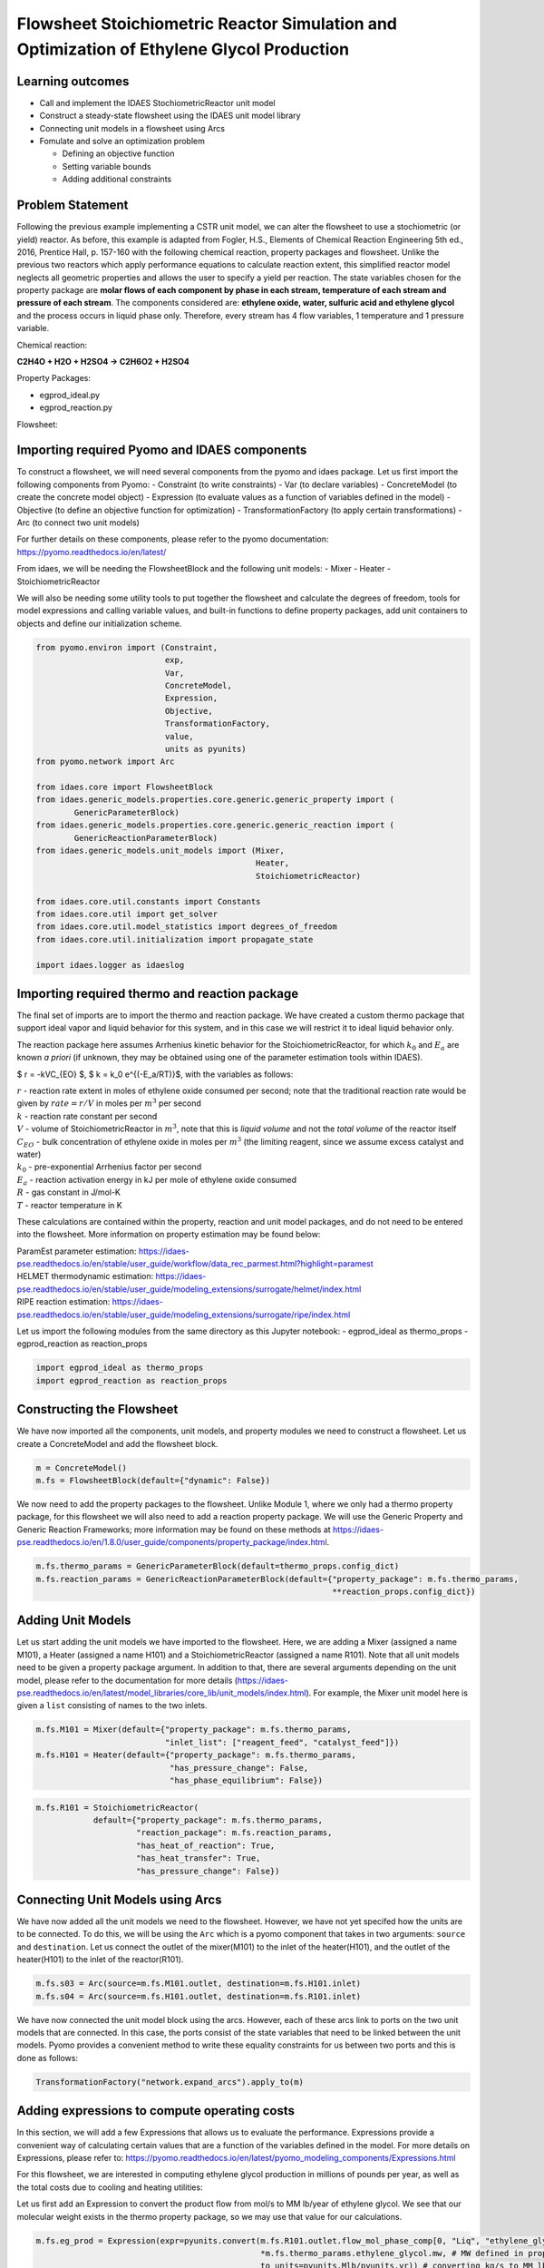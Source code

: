 Flowsheet Stoichiometric Reactor Simulation and Optimization of Ethylene Glycol Production
==========================================================================================

Learning outcomes
-----------------

-  Call and implement the IDAES StochiometricReactor unit model
-  Construct a steady-state flowsheet using the IDAES unit model library
-  Connecting unit models in a flowsheet using Arcs
-  Fomulate and solve an optimization problem

   -  Defining an objective function
   -  Setting variable bounds
   -  Adding additional constraints

Problem Statement
-----------------

Following the previous example implementing a CSTR unit model, we can
alter the flowsheet to use a stochiometric (or yield) reactor. As
before, this example is adapted from Fogler, H.S., Elements of Chemical
Reaction Engineering 5th ed., 2016, Prentice Hall, p. 157-160 with the
following chemical reaction, property packages and flowsheet. Unlike the
previous two reactors which apply performance equations to calculate
reaction extent, this simplified reactor model neglects all geometric
properties and allows the user to specify a yield per reaction. The
state variables chosen for the property package are **molar flows of
each component by phase in each stream, temperature of each stream and
pressure of each stream**. The components considered are: **ethylene
oxide, water, sulfuric acid and ethylene glycol** and the process occurs
in liquid phase only. Therefore, every stream has 4 flow variables, 1
temperature and 1 pressure variable.

Chemical reaction:

**C2H4O + H2O + H2SO4 → C2H6O2 + H2SO4**

Property Packages:

-  egprod_ideal.py
-  egprod_reaction.py

Flowsheet:

.. image:: egprod_flowsheet.png

Importing required Pyomo and IDAES components
---------------------------------------------

To construct a flowsheet, we will need several components from the pyomo
and idaes package. Let us first import the following components from
Pyomo: - Constraint (to write constraints) - Var (to declare variables)
- ConcreteModel (to create the concrete model object) - Expression (to
evaluate values as a function of variables defined in the model) -
Objective (to define an objective function for optimization) -
TransformationFactory (to apply certain transformations) - Arc (to
connect two unit models)

For further details on these components, please refer to the pyomo
documentation: https://pyomo.readthedocs.io/en/latest/

From idaes, we will be needing the FlowsheetBlock and the following unit
models: - Mixer - Heater - StoichiometricReactor

We will also be needing some utility tools to put together the flowsheet
and calculate the degrees of freedom, tools for model expressions and
calling variable values, and built-in functions to define property
packages, add unit containers to objects and define our initialization
scheme.

.. code:: ipython3

    from pyomo.environ import (Constraint,
                               exp,
                               Var,
                               ConcreteModel,
                               Expression,
                               Objective,
                               TransformationFactory,
                               value,
                               units as pyunits)
    from pyomo.network import Arc
    
    from idaes.core import FlowsheetBlock
    from idaes.generic_models.properties.core.generic.generic_property import (
            GenericParameterBlock)
    from idaes.generic_models.properties.core.generic.generic_reaction import (
            GenericReactionParameterBlock)
    from idaes.generic_models.unit_models import (Mixer,
                                                  Heater,
                                                  StoichiometricReactor)
    
    from idaes.core.util.constants import Constants
    from idaes.core.util import get_solver
    from idaes.core.util.model_statistics import degrees_of_freedom
    from idaes.core.util.initialization import propagate_state
    
    import idaes.logger as idaeslog

Importing required thermo and reaction package
----------------------------------------------

The final set of imports are to import the thermo and reaction package.
We have created a custom thermo package that support ideal vapor and
liquid behavior for this system, and in this case we will restrict it to
ideal liquid behavior only.

The reaction package here assumes Arrhenius kinetic behavior for the
StoichiometricReactor, for which :math:`k_0` and :math:`E_a` are known
*a priori* (if unknown, they may be obtained using one of the parameter
estimation tools within IDAES).

$ r = -kVC_{EO} $, $ k = k_0 e^{(-E_a/RT)}$, with the variables as
follows:

| :math:`r` - reaction rate extent in moles of ethylene oxide consumed
  per second; note that the traditional reaction rate would be given by
  :math:`rate = r/V` in moles per :math:`m^3` per second
| :math:`k` - reaction rate constant per second
| :math:`V` - volume of StoichiometricReactor in :math:`m^3`, note that
  this is *liquid volume* and not the *total volume* of the reactor
  itself
| :math:`C_{EO}` - bulk concentration of ethylene oxide in moles per
  :math:`m^3` (the limiting reagent, since we assume excess catalyst and
  water)
| :math:`k_0` - pre-exponential Arrhenius factor per second
| :math:`E_a` - reaction activation energy in kJ per mole of ethylene
  oxide consumed
| :math:`R` - gas constant in J/mol-K
| :math:`T` - reactor temperature in K

These calculations are contained within the property, reaction and unit
model packages, and do not need to be entered into the flowsheet. More
information on property estimation may be found below:

| ParamEst parameter estimation:
  https://idaes-pse.readthedocs.io/en/stable/user_guide/workflow/data_rec_parmest.html?highlight=paramest
| HELMET thermodynamic estimation:
  https://idaes-pse.readthedocs.io/en/stable/user_guide/modeling_extensions/surrogate/helmet/index.html
| RIPE reaction estimation:
  https://idaes-pse.readthedocs.io/en/stable/user_guide/modeling_extensions/surrogate/ripe/index.html

Let us import the following modules from the same directory as this
Jupyter notebook: - egprod_ideal as thermo_props - egprod_reaction as
reaction_props

.. code:: ipython3

    import egprod_ideal as thermo_props
    import egprod_reaction as reaction_props

Constructing the Flowsheet
--------------------------

We have now imported all the components, unit models, and property
modules we need to construct a flowsheet. Let us create a ConcreteModel
and add the flowsheet block.

.. code:: ipython3

    m = ConcreteModel()
    m.fs = FlowsheetBlock(default={"dynamic": False})

We now need to add the property packages to the flowsheet. Unlike Module
1, where we only had a thermo property package, for this flowsheet we
will also need to add a reaction property package. We will use the
Generic Property and Generic Reaction Frameworks; more information may
be found on these methods at
https://idaes-pse.readthedocs.io/en/1.8.0/user_guide/components/property_package/index.html.

.. code:: ipython3

    m.fs.thermo_params = GenericParameterBlock(default=thermo_props.config_dict)
    m.fs.reaction_params = GenericReactionParameterBlock(default={"property_package": m.fs.thermo_params,
                                                                  **reaction_props.config_dict})

Adding Unit Models
------------------

Let us start adding the unit models we have imported to the flowsheet.
Here, we are adding a Mixer (assigned a name M101), a Heater (assigned a
name H101) and a StoichiometricReactor (assigned a name R101). Note that
all unit models need to be given a property package argument. In
addition to that, there are several arguments depending on the unit
model, please refer to the documentation for more details
(https://idaes-pse.readthedocs.io/en/latest/model_libraries/core_lib/unit_models/index.html).
For example, the Mixer unit model here is given a ``list`` consisting of
names to the two inlets.

.. code:: ipython3

    m.fs.M101 = Mixer(default={"property_package": m.fs.thermo_params,
                               "inlet_list": ["reagent_feed", "catalyst_feed"]})
    m.fs.H101 = Heater(default={"property_package": m.fs.thermo_params,
                                "has_pressure_change": False,
                                "has_phase_equilibrium": False})

.. code:: ipython3

    m.fs.R101 = StoichiometricReactor(
                default={"property_package": m.fs.thermo_params,
                         "reaction_package": m.fs.reaction_params,
                         "has_heat_of_reaction": True,
                         "has_heat_transfer": True,
                         "has_pressure_change": False})

Connecting Unit Models using Arcs
---------------------------------

We have now added all the unit models we need to the flowsheet. However,
we have not yet specifed how the units are to be connected. To do this,
we will be using the ``Arc`` which is a pyomo component that takes in
two arguments: ``source`` and ``destination``. Let us connect the outlet
of the mixer(M101) to the inlet of the heater(H101), and the outlet of
the heater(H101) to the inlet of the reactor(R101).

.. code:: ipython3

    m.fs.s03 = Arc(source=m.fs.M101.outlet, destination=m.fs.H101.inlet)
    m.fs.s04 = Arc(source=m.fs.H101.outlet, destination=m.fs.R101.inlet)

We have now connected the unit model block using the arcs. However, each
of these arcs link to ports on the two unit models that are connected.
In this case, the ports consist of the state variables that need to be
linked between the unit models. Pyomo provides a convenient method to
write these equality constraints for us between two ports and this is
done as follows:

.. code:: ipython3

    TransformationFactory("network.expand_arcs").apply_to(m)

Adding expressions to compute operating costs
---------------------------------------------

In this section, we will add a few Expressions that allows us to
evaluate the performance. Expressions provide a convenient way of
calculating certain values that are a function of the variables defined
in the model. For more details on Expressions, please refer to:
https://pyomo.readthedocs.io/en/latest/pyomo_modeling_components/Expressions.html

For this flowsheet, we are interested in computing ethylene glycol
production in millions of pounds per year, as well as the total costs
due to cooling and heating utilities:

Let us first add an Expression to convert the product flow from mol/s to
MM lb/year of ethylene glycol. We see that our molecular weight exists
in the thermo property package, so we may use that value for our
calculations.

.. code:: ipython3

    m.fs.eg_prod = Expression(expr=pyunits.convert(m.fs.R101.outlet.flow_mol_phase_comp[0, "Liq", "ethylene_glycol"]
                                                   *m.fs.thermo_params.ethylene_glycol.mw, # MW defined in properties as kg/mol
                                                   to_units=pyunits.Mlb/pyunits.yr)) # converting kg/s to MM lb/year

Now, let us add expressions to compute the reactor cooling cost
(\\\ :math:`/s) assuming a cost of 0.212E-4 \\`/kW, and the heating
utility cost (\\\ :math:`/s) assuming 2.2E-4 \\`/kW. Note that the heat
duty is in units of watt (J/s). The total operating cost will be the sum
of the two, expressed in \\$/year assuming 8000 operating hours per year
(~10% downtime, which is fairly common for small scale chemical plants):

.. code:: ipython3

    m.fs.cooling_cost = Expression(expr=0.212e-7 * (-m.fs.R101.heat_duty[0]))  # the reaction is exothermic, so R101 duty is negative
    m.fs.heating_cost = Expression(expr=2.2e-7 * m.fs.H101.heat_duty[0])  # the stream must be heated to T_rxn, so H101 duty is positive
    m.fs.operating_cost = Expression(expr=(3600 * 8000 *(m.fs.heating_cost + m.fs.cooling_cost)))

Fixing feed conditions
----------------------

Let us first check how many degrees of freedom exist for this flowsheet
using the ``degrees_of_freedom`` tool we imported earlier. We expect
each stream to have 6 degrees of freedom, the mixer to have 0 (after
both streams are accounted for), the heater to have 1 (just the duty,
since the inlet is also the outlet of M101), and the reactor to have 1
(duty or overall conversion, since the inlet is also the outlet of
H101). In this case, the reactor has an extra degree of freedom since we
have not yet defined the yield of the sole rate-kinetics reaction.
Therefore, we have 15 degrees of freedom to specify: temperature,
pressure and flow of all four components on both streams; outlet heater
temperature; reactor conversion and duty.

.. code:: ipython3

    print(degrees_of_freedom(m))


.. parsed-literal::

    15
    

We will now be fixing the feed stream to the conditions shown in the
flowsheet above. As mentioned in other tutorials, the IDAES framework
expects a time index value for every referenced internal stream or unit
variable, even in steady-state systems with a single time point $ t = 0
$. The non-present components in each stream are assigned a very small
non-zero value to help with convergence and initializing. Based on
stoichiometric ratios for the reaction, 80% conversion and 200 MM
lb/year (46.4 mol/s) of ethylene glycol, we will initialize our
simulation with the following calculated values:

.. code:: ipython3

    m.fs.M101.reagent_feed.flow_mol_phase_comp[0, "Liq", "ethylene_oxide"].fix(58.0*pyunits.mol/pyunits.s)
    m.fs.M101.reagent_feed.flow_mol_phase_comp[0, "Liq", "water"].fix(39.6*pyunits.mol/pyunits.s)  # calculated from 16.1 mol EO / cudm in stream
    m.fs.M101.reagent_feed.flow_mol_phase_comp[0, "Liq", "sulfuric_acid"].fix(1e-5*pyunits.mol/pyunits.s)
    m.fs.M101.reagent_feed.flow_mol_phase_comp[0, "Liq", "ethylene_glycol"].fix(1e-5*pyunits.mol/pyunits.s)
    m.fs.M101.reagent_feed.temperature.fix(298.15*pyunits.K)
    m.fs.M101.reagent_feed.pressure.fix(1e5*pyunits.Pa)
    
    m.fs.M101.catalyst_feed.flow_mol_phase_comp[0, "Liq", "ethylene_oxide"].fix(1e-5*pyunits.mol/pyunits.s)
    m.fs.M101.catalyst_feed.flow_mol_phase_comp[0, "Liq", "water"].fix(200*pyunits.mol/pyunits.s)
    m.fs.M101.catalyst_feed.flow_mol_phase_comp[0, "Liq", "sulfuric_acid"].fix(0.334*pyunits.mol/pyunits.s)  # calculated from 0.9 wt% SA in stream
    m.fs.M101.catalyst_feed.flow_mol_phase_comp[0, "Liq", "ethylene_glycol"].fix(1e-5*pyunits.mol/pyunits.s)
    m.fs.M101.catalyst_feed.temperature.fix(298.15*pyunits.K)
    m.fs.M101.catalyst_feed.pressure.fix(1e5*pyunits.Pa)

Fixing unit model specifications
--------------------------------

Now that we have fixed our inlet feed conditions, we will now be fixing
the operating conditions for the unit models in the flowsheet. Let us
fix the outlet temperature of H101 to 328.15 K.

.. code:: ipython3

    m.fs.H101.outlet.temperature.fix(328.15*pyunits.K)

We will need to specify both initial conversion and heat duty values
(these are the only two free variables to choose from). Since heat duty
and the outlet reactor temperature are interdependent, we can choose to
specify this quantity instead. While the reaction kinetic parameters
exist in the property package, we also do not need to add a rate
constant expression since generation is explicitly defined through the
conversion/yield. Note that our initial problem will solve with zero
*temperature change* but will be infeasible with zero *heat duty*; this
is due to the heat of reaction enforced by allowing heat transfer and
mandating a non-zero conversion.

.. code:: ipython3

    m.fs.R101.conversion = Var(initialize=0.80, bounds=(0, 1), units=pyunits.dimensionless)  # fraction
    
    m.fs.R101.conv_constraint = Constraint(
        expr=m.fs.R101.conversion*m.fs.R101.inlet.
        flow_mol_phase_comp[0, "Liq", "ethylene_oxide"] ==
        (m.fs.R101.inlet.flow_mol_phase_comp[0, "Liq", "ethylene_oxide"] -
         m.fs.R101.outlet.flow_mol_phase_comp[0, "Liq", "ethylene_oxide"]))
    
    m.fs.R101.conversion.fix(0.80)
    
    m.fs.R101.outlet.temperature.fix(328.15*pyunits.K)  # equal inlet reactor temperature

.. code:: ipython3

    print(degrees_of_freedom(m))


.. parsed-literal::

    0
    

Finally, we need to initialize the each unit operation in sequence to
solve the flowsheet. In best practice, unit operations are initialized
or solved, and outlet properties are propagated to connected inlet
streams via arc definitions as follows:

.. code:: ipython3

    # Initialize and solve each unit operation
    m.fs.M101.initialize()
    propagate_state(arc=m.fs.s03)
    
    m.fs.H101.initialize()
    propagate_state(arc=m.fs.s04)
    
    m.fs.R101.initialize()
    
    # set solver
    solver = get_solver()


.. parsed-literal::

    2021-12-01 07:00:01 [INFO] idaes.init.fs.M101.reagent_feed_state: Starting initialization
    2021-12-01 07:00:01 [INFO] idaes.init.fs.M101.reagent_feed_state: Property initialization: optimal - Optimal Solution Found.
    2021-12-01 07:00:01 [INFO] idaes.init.fs.M101.catalyst_feed_state: Starting initialization
    2021-12-01 07:00:01 [INFO] idaes.init.fs.M101.catalyst_feed_state: Property initialization: optimal - Optimal Solution Found.
    2021-12-01 07:00:01 [INFO] idaes.init.fs.M101.mixed_state: Starting initialization
    2021-12-01 07:00:01 [INFO] idaes.init.fs.M101.mixed_state: Property initialization: optimal - Optimal Solution Found.
    2021-12-01 07:00:01 [INFO] idaes.init.fs.M101.mixed_state: Property package initialization: optimal - Optimal Solution Found.
    2021-12-01 07:00:02 [INFO] idaes.init.fs.M101: Initialization Complete: optimal - Optimal Solution Found
    2021-12-01 07:00:02 [INFO] idaes.init.fs.H101.control_volume.properties_in: Starting initialization
    2021-12-01 07:00:02 [INFO] idaes.init.fs.H101.control_volume.properties_in: Property initialization: optimal - Optimal Solution Found.
    2021-12-01 07:00:02 [INFO] idaes.init.fs.H101.control_volume.properties_out: Starting initialization
    2021-12-01 07:00:02 [INFO] idaes.init.fs.H101.control_volume.properties_out: Property initialization: optimal - Optimal Solution Found.
    2021-12-01 07:00:02 [INFO] idaes.init.fs.H101.control_volume: Initialization Complete
    2021-12-01 07:00:02 [INFO] idaes.init.fs.H101: Initialization Complete: optimal - Optimal Solution Found
    2021-12-01 07:00:02 [INFO] idaes.init.fs.R101.control_volume.properties_in: Starting initialization
    2021-12-01 07:00:02 [INFO] idaes.init.fs.R101.control_volume.properties_in: Property initialization: optimal - Optimal Solution Found.
    2021-12-01 07:00:02 [INFO] idaes.init.fs.R101.control_volume.properties_out: Starting initialization
    2021-12-01 07:00:03 [INFO] idaes.init.fs.R101.control_volume.properties_out: Property initialization: optimal - Optimal Solution Found.
    2021-12-01 07:00:03 [INFO] idaes.init.fs.R101.control_volume.reactions: Initialization Complete.
    2021-12-01 07:00:03 [INFO] idaes.init.fs.R101.control_volume: Initialization Complete
    2021-12-01 07:00:03 [INFO] idaes.init.fs.R101: Initialization Complete: optimal - Optimal Solution Found
    

.. code:: ipython3

    # Solve the model
    results = solver.solve(m, tee=True)


.. parsed-literal::

    Ipopt 3.13.2: nlp_scaling_method=gradient-based
    tol=1e-06
    
    
    ******************************************************************************
    This program contains Ipopt, a library for large-scale nonlinear optimization.
     Ipopt is released as open source code under the Eclipse Public License (EPL).
             For more information visit http://projects.coin-or.org/Ipopt
    
    This version of Ipopt was compiled from source code available at
        https://github.com/IDAES/Ipopt as part of the Institute for the Design of
        Advanced Energy Systems Process Systems Engineering Framework (IDAES PSE
        Framework) Copyright (c) 2018-2019. See https://github.com/IDAES/idaes-pse.
    
    This version of Ipopt was compiled using HSL, a collection of Fortran codes
        for large-scale scientific computation.  All technical papers, sales and
        publicity material resulting from use of the HSL codes within IPOPT must
        contain the following acknowledgement:
            HSL, a collection of Fortran codes for large-scale scientific
            computation. See http://www.hsl.rl.ac.uk.
    ******************************************************************************
    
    This is Ipopt version 3.13.2, running with linear solver ma27.
    
    Number of nonzeros in equality constraint Jacobian...:      232
    Number of nonzeros in inequality constraint Jacobian.:        0
    Number of nonzeros in Lagrangian Hessian.............:      221
    
    Total number of variables............................:       65
                         variables with only lower bounds:        0
                    variables with lower and upper bounds:       56
                         variables with only upper bounds:        0
    Total number of equality constraints.................:       65
    Total number of inequality constraints...............:        0
            inequality constraints with only lower bounds:        0
       inequality constraints with lower and upper bounds:        0
            inequality constraints with only upper bounds:        0
    
    iter    objective    inf_pr   inf_du lg(mu)  ||d||  lg(rg) alpha_du alpha_pr  ls
       0  0.0000000e+00 1.76e+06 0.00e+00  -1.0 0.00e+00    -  0.00e+00 0.00e+00   0
       1  0.0000000e+00 1.77e+04 6.74e-04  -1.0 1.00e-02    -  9.90e-01 9.90e-01h  1
       2  0.0000000e+00 1.67e+02 5.83e-01  -1.0 1.00e-04    -  9.90e-01 9.91e-01h  1
       3  0.0000000e+00 1.10e-06 8.89e+02  -1.0 9.43e-07    -  9.91e-01 1.00e+00h  1
    Cannot recompute multipliers for feasibility problem.  Error in eq_mult_calculator
    
    Number of Iterations....: 3
    
                                       (scaled)                 (unscaled)
    Objective...............:   0.0000000000000000e+00    0.0000000000000000e+00
    Dual infeasibility......:   1.0094083379891624e+05    1.0094083379891624e+05
    Constraint violation....:   7.2759576141834259e-12    1.1026859283447266e-06
    Complementarity.........:   0.0000000000000000e+00    0.0000000000000000e+00
    Overall NLP error.......:   7.2759576141834259e-12    1.0094083379891624e+05
    
    
    Number of objective function evaluations             = 4
    Number of objective gradient evaluations             = 4
    Number of equality constraint evaluations            = 4
    Number of inequality constraint evaluations          = 0
    Number of equality constraint Jacobian evaluations   = 4
    Number of inequality constraint Jacobian evaluations = 0
    Number of Lagrangian Hessian evaluations             = 3
    Total CPU secs in IPOPT (w/o function evaluations)   =      0.002
    Total CPU secs in NLP function evaluations           =      0.000
    
    EXIT: Optimal Solution Found.
    

Analyze the results of the square problem
-----------------------------------------

What is the total operating cost?

.. code:: ipython3

    print('operating cost = $', value(m.fs.operating_cost), ' per year')


.. parsed-literal::

    operating cost = $ 3458139.885712622  per year
    

For this operating cost, what conversion did we achieve of ethylene
oxide to ethylene glycol?

.. code:: ipython3

    m.fs.R101.report()
    
    print()
    print('Conversion achieved = ', value(m.fs.R101.conversion)*100, '%')


.. parsed-literal::

    
    ====================================================================================
    Unit : fs.R101                                                             Time: 0.0
    ------------------------------------------------------------------------------------
        Unit Performance
    
        Variables: 
    
        Key                  : Value       : Fixed : Bounds
                   Heat Duty : -5.6566e+06 : False : (None, None)
        Reaction Extent [R1] :      46.400 : False : (None, None)
    
    ------------------------------------------------------------------------------------
        Stream Table
                                                     Inlet     Outlet  
        Molar Flowrate ('Liq', 'ethylene_oxide')      58.000     11.600
        Molar Flowrate ('Liq', 'water')               239.60     193.20
        Molar Flowrate ('Liq', 'sulfuric_acid')      0.33401    0.33401
        Molar Flowrate ('Liq', 'ethylene_glycol') 2.0000e-05     46.400
        Temperature                                   328.15     328.15
        Pressure                                  1.0000e+05 1.0000e+05
    ====================================================================================
    
    Conversion achieved =  80.0 %
    

Optimizing Ethylene Glycol Production
-------------------------------------

Now that the flowsheet has been squared and solved, we can run a small
optimization problem to minimize our production costs. Suppose we
require at least 200 million pounds/year of ethylene glycol produced and
90% conversion of ethylene oxide, allowing for variable reactor volume
(considering operating/non-capital costs only) and reactor temperature
(heater outlet).

Let us declare our objective function for this problem.

.. code:: ipython3

    m.fs.objective = Objective(expr=m.fs.operating_cost)

Now, we need to add the design constraints and unfix the decision
variables as we had solved a square problem (degrees of freedom = 0)
until now, as well as set bounds for the design variables (reactor
outlet temperature is set by state variable bounds in property package):

.. code:: ipython3

    m.fs.eg_prod_con = Constraint(expr=m.fs.eg_prod >= 200*pyunits.Mlb/pyunits.yr)  # MM lb/year
    m.fs.R101.conversion.fix(0.90)
    
    m.fs.H101.outlet.temperature.unfix()
    m.fs.H101.outlet.temperature[0].setlb(328.15*pyunits.K)
    m.fs.H101.outlet.temperature[0].setub(470.45*pyunits.K)  # highest component boiling point (ethylene glycol)
    
    m.fs.R101.outlet.temperature.unfix()

We have now defined the optimization problem and we are now ready to
solve this problem.

.. code:: ipython3

    results = solver.solve(m, tee=True)


.. parsed-literal::

    Ipopt 3.13.2: nlp_scaling_method=gradient-based
    tol=1e-06
    
    
    ******************************************************************************
    This program contains Ipopt, a library for large-scale nonlinear optimization.
     Ipopt is released as open source code under the Eclipse Public License (EPL).
             For more information visit http://projects.coin-or.org/Ipopt
    
    This version of Ipopt was compiled from source code available at
        https://github.com/IDAES/Ipopt as part of the Institute for the Design of
        Advanced Energy Systems Process Systems Engineering Framework (IDAES PSE
        Framework) Copyright (c) 2018-2019. See https://github.com/IDAES/idaes-pse.
    
    This version of Ipopt was compiled using HSL, a collection of Fortran codes
        for large-scale scientific computation.  All technical papers, sales and
        publicity material resulting from use of the HSL codes within IPOPT must
        contain the following acknowledgement:
            HSL, a collection of Fortran codes for large-scale scientific
            computation. See http://www.hsl.rl.ac.uk.
    ******************************************************************************
    
    This is Ipopt version 3.13.2, running with linear solver ma27.
    
    Number of nonzeros in equality constraint Jacobian...:      235
    Number of nonzeros in inequality constraint Jacobian.:        1
    Number of nonzeros in Lagrangian Hessian.............:      241
    
    Total number of variables............................:       67
                         variables with only lower bounds:        0
                    variables with lower and upper bounds:       58
                         variables with only upper bounds:        0
    Total number of equality constraints.................:       65
    Total number of inequality constraints...............:        1
            inequality constraints with only lower bounds:        1
       inequality constraints with lower and upper bounds:        0
            inequality constraints with only upper bounds:        0
    
    iter    objective    inf_pr   inf_du lg(mu)  ||d||  lg(rg) alpha_du alpha_pr  ls
       0  3.4581399e+06 1.76e+06 6.34e+00  -1.0 0.00e+00    -  0.00e+00 0.00e+00   0
       1  3.4605126e+06 1.75e+06 1.17e+01  -1.0 6.89e+05    -  7.82e-02 6.15e-03h  1
       2  3.4948057e+06 1.61e+06 1.97e+02  -1.0 6.78e+05    -  5.09e-02 8.29e-02h  1
       3  3.5388972e+06 1.42e+06 2.64e+02  -1.0 6.38e+05    -  4.18e-01 1.13e-01h  1
       4  3.7092178e+06 7.31e+05 1.40e+02  -1.0 5.72e+05    -  9.05e-01 4.88e-01h  1
       5  3.8862654e+06 8.80e+03 1.01e+01  -1.0 2.93e+05    -  8.57e-01 9.90e-01h  1
       6  3.8880357e+06 7.57e+01 3.51e+00  -1.0 2.92e+03    -  9.90e-01 9.91e-01h  1
       7  3.8880510e+06 2.23e-05 2.03e+03  -1.0 2.50e+01    -  9.92e-01 1.00e+00h  1
       8  3.8880508e+06 4.94e-07 2.37e-06  -2.5 1.73e-01    -  1.00e+00 1.00e+00f  1
       9  3.8880508e+06 2.23e-08 3.69e-07  -5.7 5.04e-03    -  1.00e+00 1.00e+00f  1
    iter    objective    inf_pr   inf_du lg(mu)  ||d||  lg(rg) alpha_du alpha_pr  ls
      10  3.8880508e+06 9.31e-10 5.41e-07  -7.0 3.11e-06    -  1.00e+00 1.00e+00h  1
    
    Number of Iterations....: 10
    
                                       (scaled)                 (unscaled)
    Objective...............:   3.8880508414204181e+06    3.8880508414204181e+06
    Dual infeasibility......:   5.4067223484885157e-07    5.4067223484885157e-07
    Constraint violation....:   7.2759576141834259e-12    9.3132257461547852e-10
    Complementarity.........:   9.0909091253305424e-08    9.0909091253305424e-08
    Overall NLP error.......:   9.0909091253305424e-08    5.4067223484885157e-07
    
    
    Number of objective function evaluations             = 11
    Number of objective gradient evaluations             = 11
    Number of equality constraint evaluations            = 11
    Number of inequality constraint evaluations          = 11
    Number of equality constraint Jacobian evaluations   = 11
    Number of inequality constraint Jacobian evaluations = 11
    Number of Lagrangian Hessian evaluations             = 10
    Total CPU secs in IPOPT (w/o function evaluations)   =      0.002
    Total CPU secs in NLP function evaluations           =      0.001
    
    EXIT: Optimal Solution Found.
    

.. code:: ipython3

    print('operating cost = $', value(m.fs.operating_cost), 'per year')
    
    print()
    print('Heater results')
    
    m.fs.H101.report()
    
    print()
    print('Stoichiometric reactor results')
    
    m.fs.R101.report()


.. parsed-literal::

    operating cost = $ 3888050.841420418 per year
    
    Heater results
    
    ====================================================================================
    Unit : fs.H101                                                             Time: 0.0
    ------------------------------------------------------------------------------------
        Unit Performance
    
        Variables: 
    
        Key       : Value  : Fixed : Bounds
        Heat Duty : 699.26 : False : (None, None)
    
    ------------------------------------------------------------------------------------
        Stream Table
                                                     Inlet     Outlet  
        Molar Flowrate ('Liq', 'ethylene_oxide')      58.000     58.000
        Molar Flowrate ('Liq', 'water')               239.60     239.60
        Molar Flowrate ('Liq', 'sulfuric_acid')      0.33401    0.33401
        Molar Flowrate ('Liq', 'ethylene_glycol') 2.0000e-05 2.0000e-05
        Temperature                                   298.15     328.15
        Pressure                                  1.0000e+05 1.0000e+05
    ====================================================================================
    
    Stoichiometric reactor results
    
    ====================================================================================
    Unit : fs.R101                                                             Time: 0.0
    ------------------------------------------------------------------------------------
        Unit Performance
    
        Variables: 
    
        Key                  : Value       : Fixed : Bounds
                   Heat Duty : -6.3608e+06 : False : (None, None)
        Reaction Extent [R1] :      52.200 : False : (None, None)
    
    ------------------------------------------------------------------------------------
        Stream Table
                                                     Inlet     Outlet  
        Molar Flowrate ('Liq', 'ethylene_oxide')      58.000     5.8000
        Molar Flowrate ('Liq', 'water')               239.60     187.40
        Molar Flowrate ('Liq', 'sulfuric_acid')      0.33401    0.33401
        Molar Flowrate ('Liq', 'ethylene_glycol') 2.0000e-05     52.200
        Temperature                                   328.15     450.00
        Pressure                                  1.0000e+05 1.0000e+05
    ====================================================================================
    

Display optimal values for the decision variables and design variables:

.. code:: ipython3

    print('Optimal Values')
    print()
    
    print('H101 outlet temperature = ', value(m.fs.H101.outlet.temperature[0]), 'K')
    
    print()
    print('R101 outlet temperature = ', value(m.fs.R101.outlet.temperature[0]), 'K')
    
    print()
    print('Ethylene glycol produced = ', value(m.fs.eg_prod), 'MM lb/year')
    
    print()
    print('Conversion achieved = ', value(m.fs.R101.conversion)*100, ' %')


.. parsed-literal::

    Optimal Values
    
    H101 outlet temperature =  328.15 K
    
    R101 outlet temperature =  450.0 K
    
    Ethylene glycol produced =  225.41547073949135 MM lb/year
    
    Conversion achieved =  90.0  %
    

